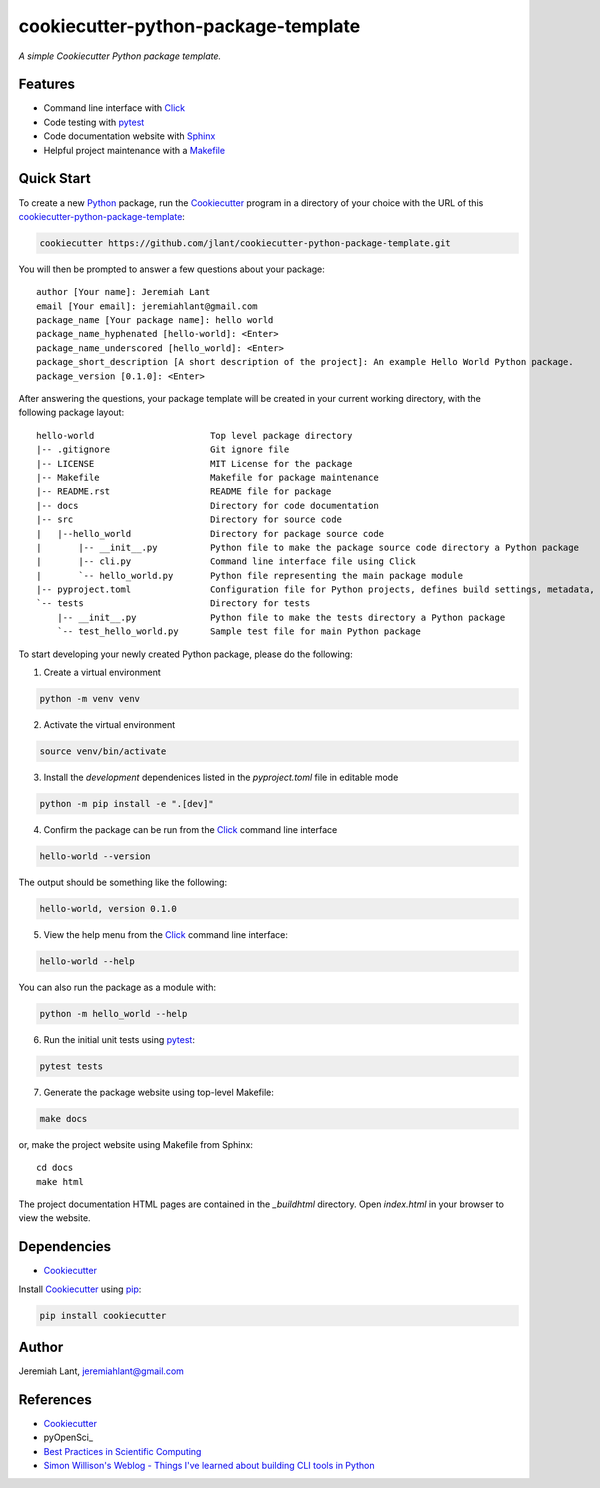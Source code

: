 ﻿cookiecutter-python-package-template
====================================

*A simple Cookiecutter Python package template.*


Features
--------

* Command line interface with Click_
* Code testing with pytest_
* Code documentation website with Sphinx_
* Helpful project maintenance with a Makefile_


Quick Start
-----------
To create a new Python_ package, run the Cookiecutter_ program in a directory
of your choice with the URL of this cookiecutter-python-package-template_:

.. code:: bash

   cookiecutter https://github.com/jlant/cookiecutter-python-package-template.git

You will then be prompted to answer a few questions about your package::

    author [Your name]: Jeremiah Lant
    email [Your email]: jeremiahlant@gmail.com
    package_name [Your package name]: hello world
    package_name_hyphenated [hello-world]: <Enter>
    package_name_underscored [hello_world]: <Enter>
    package_short_description [A short description of the project]: An example Hello World Python package.
    package_version [0.1.0]: <Enter>


After answering the questions, your package template will be created in your current working directory,
with the following package layout::

   hello-world                      Top level package directory
   |-- .gitignore                   Git ignore file
   |-- LICENSE                      MIT License for the package
   |-- Makefile                     Makefile for package maintenance
   |-- README.rst                   README file for package
   |-- docs                         Directory for code documentation
   |-- src                          Directory for source code
   |   |--hello_world               Directory for package source code
   |       |-- __init__.py          Python file to make the package source code directory a Python package
   |       |-- cli.py               Command line interface file using Click
   |       `-- hello_world.py       Python file representing the main package module
   |-- pyproject.toml               Configuration file for Python projects, defines build settings, metadata, dependencies, etc.
   `-- tests                        Directory for tests
       |-- __init__.py              Python file to make the tests directory a Python package
       `-- test_hello_world.py      Sample test file for main Python package


To start developing your newly created Python package, please do the following:

1. Create a virtual environment

.. code:: bash

   python -m venv venv

2. Activate the virtual environment

.. code:: bash

   source venv/bin/activate

3. Install the *development* dependenices listed in the `pyproject.toml` file in editable mode

.. code:: bash

   python -m pip install -e ".[dev]"

4. Confirm the package can be run from the Click_ command line interface

.. code:: bash

   hello-world --version

The output should be something like the following:

.. code:: bash

   hello-world, version 0.1.0

5. View the help menu from the Click_ command line interface:

.. code:: bash

   hello-world --help

You can also run the package as a module with:

.. code:: bash

   python -m hello_world --help

6. Run the initial unit tests using pytest_:

.. code:: bash

   pytest tests


7. Generate the package website using top-level Makefile:

.. code:: bash

   make docs

or, make the project website using Makefile from Sphinx::

   cd docs
   make html

The project documentation HTML pages are contained in the `_build\html` directory.
Open `index.html` in your browser to view the website.


Dependencies
------------
* Cookiecutter_

Install Cookiecutter_ using pip_:

.. code:: bash

   pip install cookiecutter


Author
------
Jeremiah Lant, jeremiahlant@gmail.com


References
----------
* Cookiecutter_
* pyOpenSci_
* `Best Practices in Scientific Computing`_
* `Simon Willison's Weblog - Things I've learned about building CLI tools in Python`_

.. _Cookiecutter: https://github.com/cookiecutter/cookiecutter
.. _Click: https://click.palletsprojects.com/en/7.x/
.. _Python: https://www.python.org/
.. _pip: https://pip.pypa.io/en/stable/
.. _pytest: https://docs.pytest.org/en/latest/
.. _Sphinx: http://www.sphinx-doc.org/en/master/
.. _Makefile: https://en.wikipedia.org/wiki/Makefile
.. _pyOpenSci_: https://www.pyopensci.org/python-package-guide/index.html
.. _Best Practices in Scientific Computing: https://doi.org/10.1371/journal.pbio.1001745
.. _Simon Willison's Weblog - Things I've learned about building CLI tools in Python: https://simonwillison.net/2023/Sep/30/cli-tools-python/
.. _cookiecutter-python-package-template: https://github.com/jlant/cookiecutter-python-package-template

